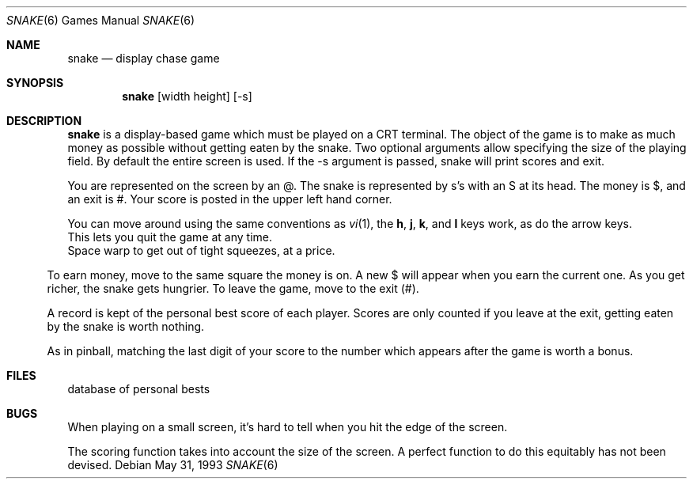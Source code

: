 .\" Copyright (c) 1980 The Regents of the University of California.
.\" This file is free software, distributed under the BSD license.

.Dd May 31, 1993
.Dt SNAKE 6
.Os
.Sh NAME
.Nm snake
.Nd display chase game
.Sh SYNOPSIS
.Nm
.Op width height
.Op -s
.br
.Sh DESCRIPTION
.Nm
is a display-based game which must be played on a CRT terminal.
The object of the game is to make as much money as possible without
getting eaten by the snake. Two optional arguments allow specifying
the size of the playing field. By default the entire screen is used.
If the -s argument is passed, snake will print scores and exit.
.Pp
You are represented on the screen by an @.
The snake is represented by s's with an S at its head.
The money is $, and an exit is #.
Your score is posted in the upper left hand corner.
.Pp
You can move around using the same conventions as
.Xr vi 1 ,
the
.Ic h ,
.Ic j ,
.Ic k ,
and
.Ic l
keys work, as do the arrow keys.
.It Ic q
This lets you quit the game at any time.
.It Ic w
Space warp to get out of tight squeezes, at a price.
.El
.Pp
To earn money, move to the same square the money is on.
A new $ will appear when you earn the current one.
As you get richer, the snake gets hungrier.
To leave the game, move to the exit (#).
.Pp
A record is kept of the personal best score of each player.
Scores are only counted if you leave at the exit,
getting eaten by the snake is worth nothing.
.Pp
As in pinball, matching the last digit of your score to the number
which appears after the game is worth a bonus.
.Sh FILES
.It Pa /var/lib/bsdgames/snakerawscores
database of personal bests
.El
.Sh BUGS
When playing on a small screen,
it's hard to tell when you hit the edge of the screen.
.Pp
The scoring function takes into account the size of the screen.
A perfect function to do this equitably has not been devised.
